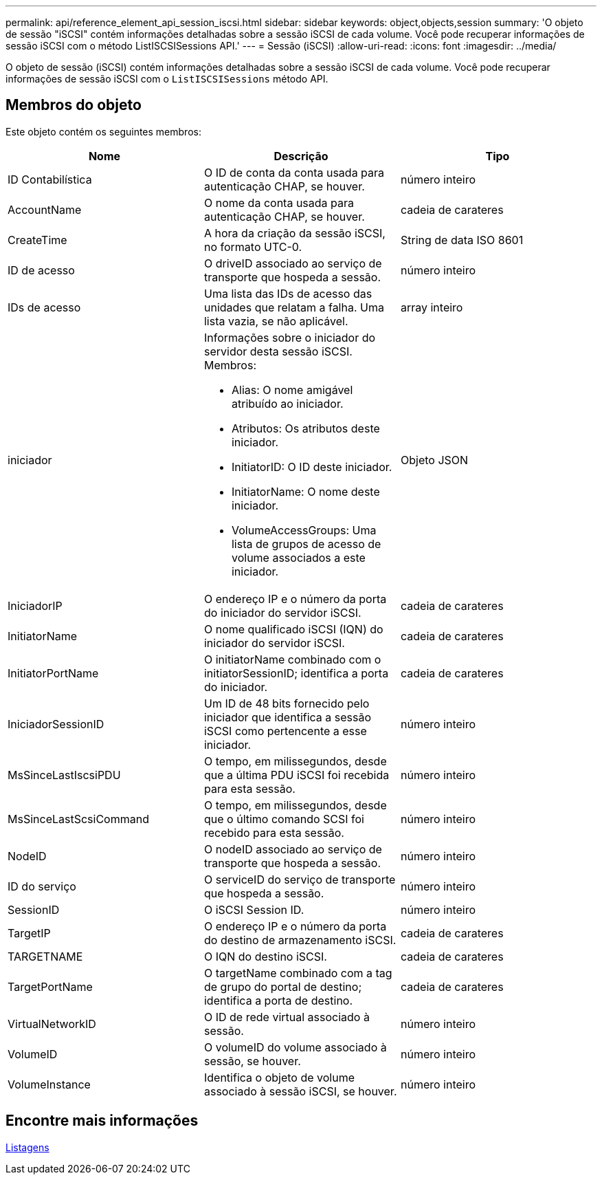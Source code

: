---
permalink: api/reference_element_api_session_iscsi.html 
sidebar: sidebar 
keywords: object,objects,session 
summary: 'O objeto de sessão "iSCSI" contém informações detalhadas sobre a sessão iSCSI de cada volume. Você pode recuperar informações de sessão iSCSI com o método ListISCSISessions API.' 
---
= Sessão (iSCSI)
:allow-uri-read: 
:icons: font
:imagesdir: ../media/


[role="lead"]
O objeto de sessão (iSCSI) contém informações detalhadas sobre a sessão iSCSI de cada volume. Você pode recuperar informações de sessão iSCSI com o `ListISCSISessions` método API.



== Membros do objeto

Este objeto contém os seguintes membros:

|===
| Nome | Descrição | Tipo 


 a| 
ID Contabilística
 a| 
O ID de conta da conta usada para autenticação CHAP, se houver.
 a| 
número inteiro



 a| 
AccountName
 a| 
O nome da conta usada para autenticação CHAP, se houver.
 a| 
cadeia de carateres



 a| 
CreateTime
 a| 
A hora da criação da sessão iSCSI, no formato UTC-0.
 a| 
String de data ISO 8601



 a| 
ID de acesso
 a| 
O driveID associado ao serviço de transporte que hospeda a sessão.
 a| 
número inteiro



 a| 
IDs de acesso
 a| 
Uma lista das IDs de acesso das unidades que relatam a falha. Uma lista vazia, se não aplicável.
 a| 
array inteiro



 a| 
iniciador
 a| 
Informações sobre o iniciador do servidor desta sessão iSCSI. Membros:

* Alias: O nome amigável atribuído ao iniciador.
* Atributos: Os atributos deste iniciador.
* InitiatorID: O ID deste iniciador.
* InitiatorName: O nome deste iniciador.
* VolumeAccessGroups: Uma lista de grupos de acesso de volume associados a este iniciador.

 a| 
Objeto JSON



 a| 
IniciadorIP
 a| 
O endereço IP e o número da porta do iniciador do servidor iSCSI.
 a| 
cadeia de carateres



 a| 
InitiatorName
 a| 
O nome qualificado iSCSI (IQN) do iniciador do servidor iSCSI.
 a| 
cadeia de carateres



 a| 
InitiatorPortName
 a| 
O initiatorName combinado com o initiatorSessionID; identifica a porta do iniciador.
 a| 
cadeia de carateres



 a| 
IniciadorSessionID
 a| 
Um ID de 48 bits fornecido pelo iniciador que identifica a sessão iSCSI como pertencente a esse iniciador.
 a| 
número inteiro



 a| 
MsSinceLastIscsiPDU
 a| 
O tempo, em milissegundos, desde que a última PDU iSCSI foi recebida para esta sessão.
 a| 
número inteiro



 a| 
MsSinceLastScsiCommand
 a| 
O tempo, em milissegundos, desde que o último comando SCSI foi recebido para esta sessão.
 a| 
número inteiro



 a| 
NodeID
 a| 
O nodeID associado ao serviço de transporte que hospeda a sessão.
 a| 
número inteiro



 a| 
ID do serviço
 a| 
O serviceID do serviço de transporte que hospeda a sessão.
 a| 
número inteiro



 a| 
SessionID
 a| 
O iSCSI Session ID.
 a| 
número inteiro



 a| 
TargetIP
 a| 
O endereço IP e o número da porta do destino de armazenamento iSCSI.
 a| 
cadeia de carateres



 a| 
TARGETNAME
 a| 
O IQN do destino iSCSI.
 a| 
cadeia de carateres



 a| 
TargetPortName
 a| 
O targetName combinado com a tag de grupo do portal de destino; identifica a porta de destino.
 a| 
cadeia de carateres



 a| 
VirtualNetworkID
 a| 
O ID de rede virtual associado à sessão.
 a| 
número inteiro



 a| 
VolumeID
 a| 
O volumeID do volume associado à sessão, se houver.
 a| 
número inteiro



 a| 
VolumeInstance
 a| 
Identifica o objeto de volume associado à sessão iSCSI, se houver.
 a| 
número inteiro

|===


== Encontre mais informações

xref:reference_element_api_listiscsisessions.adoc[Listagens]
